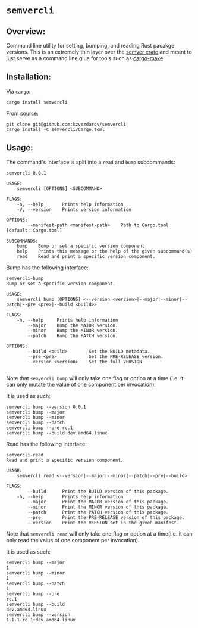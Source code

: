 * ~semvercli~
** Overview:
   Command line utility for setting, bumping, and reading Rust pacakge versions.
This is an extremely thin layer over the [[https://crates.io/crates/semver][semver crate]] and meant to just serve as a
command line glue for tools such as [[https://crates.io/crates/cargo-make][cargo-make]].
** Installation:
   Via ~cargo~:
#+BEGIN_SRC :sh
cargo install semvercli
#+END_SRC
   From source:
#+BEGIN_SRC :sh
git clone git@github.com:kzvezdarov/semvercli
cargo install -C semvercli/Cargo.toml
#+END_SRC
** Usage:
   The command's interface is split into a ~read~ and ~bump~ subcommands:
#+BEGIN_SRC :sh
semvercli 0.0.1

USAGE:
    semvercli [OPTIONS] <SUBCOMMAND>

FLAGS:
    -h, --help       Prints help information
    -V, --version    Prints version information

OPTIONS:
        --manifest-path <manifest-path>    Path to Cargo.toml [default: Cargo.toml]

SUBCOMMANDS:
    bump    Bump or set a specific version component.
    help    Prints this message or the help of the given subcommand(s)
    read    Read and print a specific version component.
#+END_SRC

Bump has the following interface:
#+BEGIN_SRC :sh
semvercli-bump
Bump or set a specific version component.

USAGE:
    semvercli bump [OPTIONS] <--version <version>|--major|--minor|--patch|--pre <pre>|--build <build>>

FLAGS:
    -h, --help     Prints help information
        --major    Bump the MAJOR version.
        --minor    Bump the MINOR version.
        --patch    Bump the PATCH version.

OPTIONS:
        --build <build>        Set the BUILD metadata.
        --pre <pre>            Set the PRE-RELEASE version.
        --version <version>    Set the full VERSION

#+END_SRC
Note that ~semvercli bump~ will only take one flag or option at a time (i.e. it can only mutate the value of one
component per invocation).

It is used as such:
#+BEGIN_SRC :sh 
semvercli bump --version 0.0.1
semvercli bump --major
semvercli bump --minor
semvercli bump --patch
semvercli bump --pre rc.1
semvercli bump --build dev.amd64.linux
#+END_SRC

Read has the following interface:
#+BEGIN_SRC :sh
semvercli-read
Read and print a specific version component.

USAGE:
    semvercli read <--version|--major|--minor|--patch|--pre|--build>

FLAGS:
        --build      Print the BUILD version of this package.
    -h, --help       Prints help information
        --major      Print the MAJOR version of this package.
        --minor      Print the MINOR version of this package.
        --patch      Print the PATCH version of this package.
        --pre        Print the PRE-RELEASE version of this package.
        --version    Print the VERSION set in the given manifest.
#+END_SRC
Note that ~semvercli read~ will only take one flag or option at a time(i.e. it can only read the value of one
component per invocation).

It is used as such:
#+BEGIN_SRC :sh
semvercli bump --major
1
semvercli bump --minor
1
semvercli bump --patch
1
semvercli bump --pre
rc.1
semvercli bump --build
dev.amd64.linux
semvercli bump --version
1.1.1-rc.1+dev.amd64.linux
#+END_SRC
